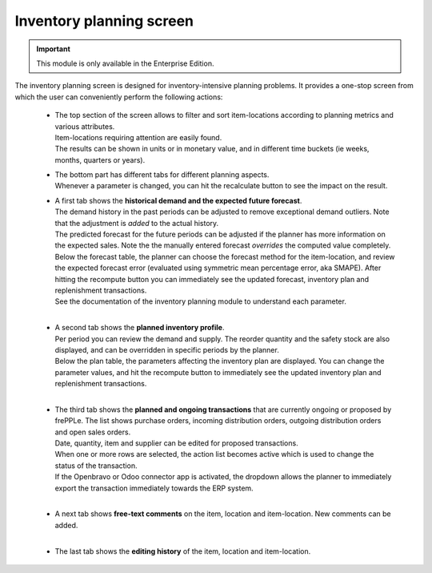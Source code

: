 ============================
Inventory planning screen
============================

.. Important::

   This module is only available in the Enterprise Edition.

The inventory planning screen is designed for inventory-intensive
planning problems. It provides a one-stop screen from which the user
can conveniently perform the following actions:

  - | The top section of the screen allows to filter and sort item-locations
      according to planning metrics and various attributes.
    | Item-locations requiring attention are easily found.
    | The results can be shown in units or in monetary value, and in different
      time buckets (ie weeks, months, quarters or years).

  - | The bottom part has different tabs for different planning aspects.
    | Whenever a parameter is changed, you can hit the recalculate button
      to see the impact on the result.

  - | A first tab shows the **historical demand and the expected future forecast**.
    | The demand history in the past periods can be adjusted to remove
      exceptional demand outliers. Note that the adjustment is *added* to
      the actual history.

    | The predicted forecast for the future periods can be adjusted if the
      planner has more information on the expected sales. Note the the
      manually entered forecast *overrides* the computed value completely.

    | Below the forecast table, the planner can choose the forecast method for the
      item-location, and review the expected forecast error (evaluated using
      symmetric mean percentage error, aka SMAPE). After hitting the recompute
      button you can immediately see the updated forecast, inventory plan and
      replenishment transactions.
    | See the documentation of the inventory planning module to understand each
      parameter.

    .. image:: ../_images/inventory-planning-forecast.png

    |

  - | A second tab shows the **planned inventory profile**.
    | Per period you can review the demand and supply. The reorder quantity
      and the safety stock are also displayed, and can be overridden in
      specific periods by the planner.

    | Below the plan table, the parameters affecting the inventory plan are
      displayed. You can change the parameter values, and hit the recompute
      button to immediately see the updated inventory plan and replenishment
      transactions.

    .. image:: ../_images/inventory-planning-plan.png

    |

  - | The third tab shows the **planned and ongoing transactions** that are
      currently ongoing or proposed by frePPLe. The list shows purchase orders,
      incoming distribution orders, outgoing distribution orders and open 
      sales orders.

    | Date, quantity, item and supplier can be edited for proposed transactions.
    | When one or more rows are selected, the action list becomes active which is
      used to change the status of the transaction.
    | If the Openbravo or Odoo connector app is activated, the dropdown allows 
      the planner to immediately export the transaction immediately towards 
      the ERP system.

    .. image:: ../_images/inventory-planning-transactions.png

    |

  - | A next tab shows **free-text comments** on the item, location and
      item-location. New comments can be added.

    .. image:: ../_images/inventory-planning-comments.png

    |


  - | The last tab shows the **editing history** of the item, location and
      item-location.

    .. image:: ../_images/inventory-planning-history.png
